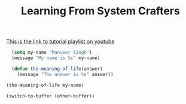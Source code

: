 #+TITLE: Learning From System Crafters
[[https://www.youtube.com/watch?v=RQK_DaaX34Q&list=PLEoMzSkcN8oPQtn7FQEF3D7sroZbXuPZ7][This is the link to tutorial playlist on youtube]]




#+BEGIN_SRC emacs-lisp
    (setq my-name "Manveer Singh")
    (message "My name is %s" my-name)

    (defun the-meaning-of-life(answer)
      (message "The answer is %s" answer))

  (the-meaning-of-life my-name)

  (switch-to-buffer (other-buffer))
#+END_SRC

#+RESULTS:
: The answer is Manveer Singh




